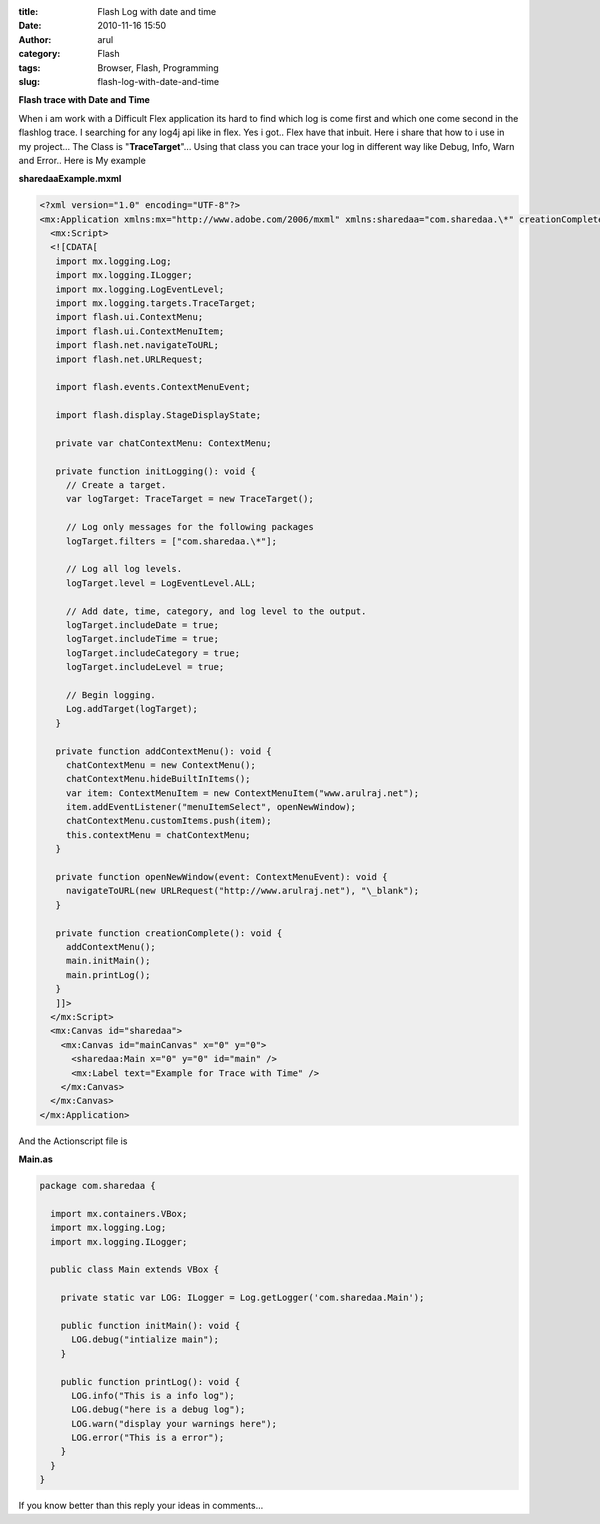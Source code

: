 :title: Flash Log with date and time
:date: 2010-11-16 15:50
:author: arul
:category: Flash
:tags: Browser, Flash, Programming
:slug: flash-log-with-date-and-time

**Flash trace with Date and Time**

|image0|

When i am work with a Difficult Flex application its hard to find which log is come first and which one come second in the flashlog trace. I searching for any log4j api like in flex. Yes i got.. Flex have that inbuit. Here i share that how to i use in my project... The Class is "**TraceTarget**\ "... Using that class you can trace your log in different way like Debug, Info, Warn and Error.. Here is My example

.. raw:: html

    <!--  TODO : pelican better_figures_and_images is failed because of object data is null -->
   <object classid="clsid:d27cdb6e-ae6d-11cf-96b8-444553540000" width="300" height="150" codebase="http://download.macromedia.com/pub/shockwave/cabs/flash/swflash.cab#version=6,0,40,0">
      <embed type="application/x-shockwave-flash" width="300" height="150" src="http://files.arulraj.net/code/flash/example/LogExample/logexample.swf">
      </embed>
   </object>


**sharedaaExample.mxml**

.. code-block:: mxml

   <?xml version="1.0" encoding="UTF-8"?>
   <mx:Application xmlns:mx="http://www.adobe.com/2006/mxml" xmlns:sharedaa="com.sharedaa.\*" creationComplete="creationComplete()" preinitialize="initLogging()">
     <mx:Script>
     <![CDATA[
      import mx.logging.Log;
      import mx.logging.ILogger;
      import mx.logging.LogEventLevel;
      import mx.logging.targets.TraceTarget;
      import flash.ui.ContextMenu;
      import flash.ui.ContextMenuItem;
      import flash.net.navigateToURL;
      import flash.net.URLRequest;

      import flash.events.ContextMenuEvent;

      import flash.display.StageDisplayState;

      private var chatContextMenu: ContextMenu;

      private function initLogging(): void {
        // Create a target.
        var logTarget: TraceTarget = new TraceTarget();

        // Log only messages for the following packages
        logTarget.filters = ["com.sharedaa.\*"];

        // Log all log levels.
        logTarget.level = LogEventLevel.ALL;

        // Add date, time, category, and log level to the output.
        logTarget.includeDate = true;
        logTarget.includeTime = true;
        logTarget.includeCategory = true;
        logTarget.includeLevel = true;

        // Begin logging.
        Log.addTarget(logTarget);
      }

      private function addContextMenu(): void {
        chatContextMenu = new ContextMenu();
        chatContextMenu.hideBuiltInItems();
        var item: ContextMenuItem = new ContextMenuItem("www.arulraj.net");
        item.addEventListener("menuItemSelect", openNewWindow);
        chatContextMenu.customItems.push(item);
        this.contextMenu = chatContextMenu;
      }

      private function openNewWindow(event: ContextMenuEvent): void {
        navigateToURL(new URLRequest("http://www.arulraj.net"), "\_blank");
      }

      private function creationComplete(): void {
        addContextMenu();
        main.initMain();
        main.printLog();
      }      
      ]]>
     </mx:Script>
     <mx:Canvas id="sharedaa">
       <mx:Canvas id="mainCanvas" x="0" y="0">
         <sharedaa:Main x="0" y="0" id="main" />
         <mx:Label text="Example for Trace with Time" />
       </mx:Canvas>
     </mx:Canvas>
   </mx:Application>

And the Actionscript file is

**Main.as**

.. code-block:: as3

   package com.sharedaa {

     import mx.containers.VBox;
     import mx.logging.Log;
     import mx.logging.ILogger;

     public class Main extends VBox {

       private static var LOG: ILogger = Log.getLogger('com.sharedaa.Main');

       public function initMain(): void {
         LOG.debug("intialize main");
       }

       public function printLog(): void {
         LOG.info("This is a info log");
         LOG.debug("here is a debug log");
         LOG.warn("display your warnings here");
         LOG.error("This is a error");
       }
     }
   }

|image1|


If you know better than this reply your ideas in comments...

.. |image0| image:: http://3.bp.blogspot.com/_X5tq9y9xv2s/TOLw1JAze1I/AAAAAAAAAjY/ht0kfAZ_v5A/s320/Flex+with+Log.png
   :target: http://3.bp.blogspot.com/_X5tq9y9xv2s/TOLw1JAze1I/AAAAAAAAAjY/ht0kfAZ_v5A/s1600/Flex+with+Log.png
.. |image1| image:: http://4.bp.blogspot.com/_X5tq9y9xv2s/TOL8Ey1125I/AAAAAAAAAjc/BzeYVgfdvfI/s320/flash+log+with+time.png
   :target: http://4.bp.blogspot.com/_X5tq9y9xv2s/TOL8Ey1125I/AAAAAAAAAjc/BzeYVgfdvfI/s1600/flash+log+with+time.png
